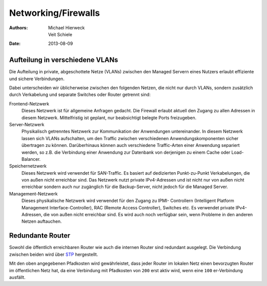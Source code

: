 ====================
Networking/Firewalls
====================

:Authors: - Michael Hierweck
          - Veit Schiele
:Date: 2013-08-09

Aufteilung in verschiedene VLANs
================================

Die Aufteilung in private, abgeschottete Netze (VLANs) zwischen den Managed Servern eines Nutzers erlaubt effiziente und sichere Verbindungen. 

Dabei unterscheiden wir üblicherweise zwischen den folgenden Netzen, die nicht
nur durch VLANs, sondern zusätzlich durch Verkabelung und separate Switches oder
Router getrennt sind:

Frontend-Netzwerk
    Dieses Netzwerk ist für allgemeine Anfragen gedacht. Die Firewall erlaubt
    aktuell den Zugang zu allen Adressen in diesem Netzwerk. Mittelfristig ist
    geplant, nur beabsichtigt belegte Ports freizugeben.
Server-Netzwerk
    Physikalisch getrenntes Netzwerk zur Kommunikation der Anwendungen
    untereinander. In diesem Netzwerk lassen sich VLANs aufschalten, um den
    Traffic zwischen verschiedenen Anwendungskomponenten sicher übertragen zu
    können. Darüberhinaus können auch verschiedene Traffic-Arten einer Anwendung
    separiert werden, so z.B. die Verbindung einer Anwendung zur Datenbank
    von derjenigen zu einem Cache oder Load-Balancer.
Speichernetzwerk
    Dieses Netzwerk wird verwendet für SAN-Traffic. Es basiert auf dedizierten
    Punkt-zu-Punkt Verkabelungen, die von außen nicht erreichbar sind. Das
    Netzwerk nutzt private IPv4-Adressen und ist nicht nur von außen nicht
    erreichbar sondern auch nur zugänglich für die Backup-Server, nicht jedoch
    für die Managed Server.
Management-Netzwerk
    Dieses physikalische Netzwerk wird verwendet für den Zugang zu IPMI-
    Controllern (Intelligent Platform Management Interface-Controller), RAC
    (Remote Access Controller), Switches etc. Es verwendet private IPv4-
    Adressen, die von außen nicht erreichbar sind. Es wird auch noch verfügbar
    sein, wenn Probleme in den anderen Netzen auftauchen.

Redundante Router
=================

Sowohl die öffentlich erreichbaren Router wie auch die internen Router sind
redundant ausgelegt. Die Verbindung zwischen beiden wird über `STP
<http://de.wikipedia.org/wiki/Spanning_Tree_Protocol>`_ hergestellt.

|redundant router|

.. |redundant router| image:: redundant-router.png

Mit den oben angegebenen Pfadkosten wird gewährleistet, dass jeder Router im
lokalen Netz einen bevorzugten Router im öffentlichen Netz hat, da eine
Verbindung mit Pfadkosten von ``200`` erst aktiv wird, wenn eine ``100`` er-Verbindung ausfällt.

